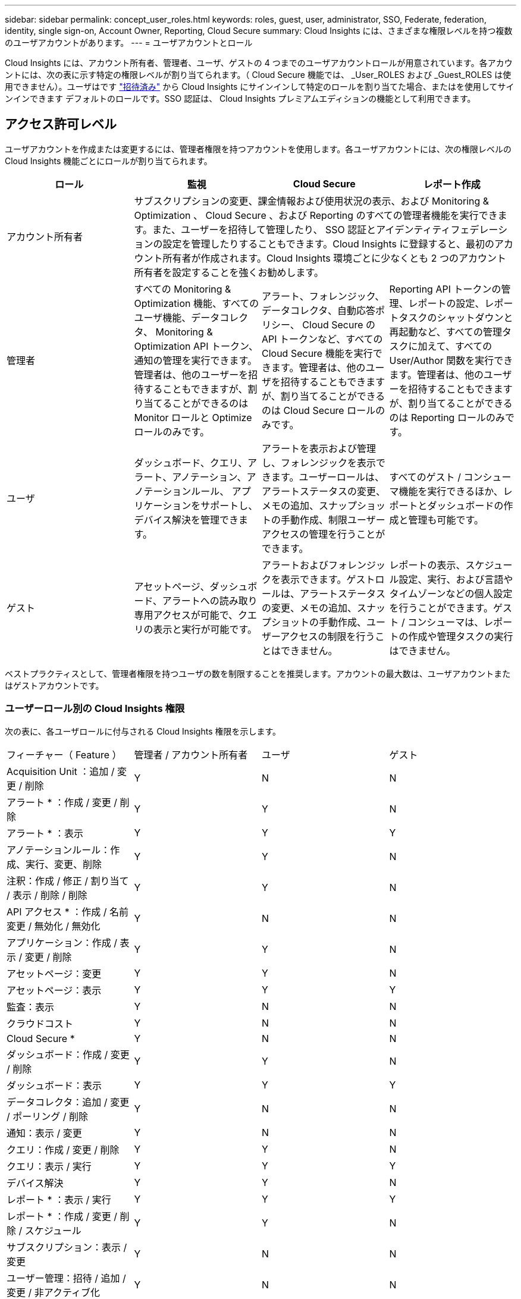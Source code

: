 ---
sidebar: sidebar 
permalink: concept_user_roles.html 
keywords: roles, guest, user, administrator, SSO, Federate, federation, identity, single sign-on, Account Owner, Reporting, Cloud Secure 
summary: Cloud Insights には、さまざまな権限レベルを持つ複数のユーザアカウントがあります。 
---
= ユーザアカウントとロール


[role="lead"]
Cloud Insights には、アカウント所有者、管理者、ユーザ、ゲストの 4 つまでのユーザアカウントロールが用意されています。各アカウントには、次の表に示す特定の権限レベルが割り当てられます。（ Cloud Secure 機能では、 _User_ROLES および _Guest_ROLES は使用できません）。ユーザはです link:#creating-accounts-by-inviting-users["招待済み"] から Cloud Insights にサインインして特定のロールを割り当てた場合、またはを使用してサインインできます  デフォルトのロールです。SSO 認証は、 Cloud Insights プレミアムエディションの機能として利用できます。



== アクセス許可レベル

ユーザアカウントを作成または変更するには、管理者権限を持つアカウントを使用します。各ユーザアカウントには、次の権限レベルの Cloud Insights 機能ごとにロールが割り当てられます。

|===
| ロール | 監視 | Cloud Secure | レポート作成 


| アカウント所有者 3+| サブスクリプションの変更、課金情報および使用状況の表示、および Monitoring & Optimization 、 Cloud Secure 、および Reporting のすべての管理者機能を実行できます。また、ユーザーを招待して管理したり、 SSO 認証とアイデンティティフェデレーションの設定を管理したりすることもできます。Cloud Insights に登録すると、最初のアカウント所有者が作成されます。Cloud Insights 環境ごとに少なくとも 2 つのアカウント所有者を設定することを強くお勧めします。  


| 管理者 | すべての Monitoring & Optimization 機能、すべてのユーザ機能、データコレクタ、 Monitoring & Optimization API トークン、通知の管理を実行できます。管理者は、他のユーザーを招待することもできますが、割り当てることができるのは Monitor ロールと Optimize ロールのみです。 | アラート、フォレンジック、データコレクタ、自動応答ポリシー、 Cloud Secure の API トークンなど、すべての Cloud Secure 機能を実行できます。管理者は、他のユーザを招待することもできますが、割り当てることができるのは Cloud Secure ロールのみです。 | Reporting API トークンの管理、レポートの設定、レポートタスクのシャットダウンと再起動など、すべての管理タスクに加えて、すべての User/Author 関数を実行できます。管理者は、他のユーザーを招待することもできますが、割り当てることができるのは Reporting ロールのみです。 


| ユーザ | ダッシュボード、クエリ、アラート、アノテーション、アノテーションルール、 アプリケーションをサポートし、デバイス解決を管理できます。 | アラートを表示および管理し、フォレンジックを表示できます。ユーザーロールは、アラートステータスの変更、メモの追加、スナップショットの手動作成、制限ユーザーアクセスの管理を行うことができます。 | すべてのゲスト / コンシューマ機能を実行できるほか、レポートとダッシュボードの作成と管理も可能です。 


| ゲスト | アセットページ、ダッシュボード、アラートへの読み取り専用アクセスが可能で、クエリの表示と実行が可能です。 | アラートおよびフォレンジックを表示できます。ゲストロールは、アラートステータスの変更、メモの追加、スナップショットの手動作成、ユーザーアクセスの制限を行うことはできません。 | レポートの表示、スケジュール設定、実行、および言語やタイムゾーンなどの個人設定を行うことができます。ゲスト / コンシューマは、レポートの作成や管理タスクの実行はできません。 
|===
ベストプラクティスとして、管理者権限を持つユーザの数を制限することを推奨します。アカウントの最大数は、ユーザアカウントまたはゲストアカウントです。



=== ユーザーロール別の Cloud Insights 権限

次の表に、各ユーザロールに付与される Cloud Insights 権限を示します。

|===


| フィーチャー（ Feature ） | 管理者 / アカウント所有者 | ユーザ | ゲスト 


| Acquisition Unit ：追加 / 変更 / 削除 | Y | N | N 


| アラート * ：作成 / 変更 / 削除 | Y | Y | N 


| アラート * ：表示 | Y | Y | Y 


| アノテーションルール：作成、実行、変更、削除 | Y | Y | N 


| 注釈：作成 / 修正 / 割り当て / 表示 / 削除 / 削除 | Y | Y | N 


| API アクセス * ：作成 / 名前変更 / 無効化 / 無効化 | Y | N | N 


| アプリケーション：作成 / 表示 / 変更 / 削除 | Y | Y | N 


| アセットページ：変更 | Y | Y | N 


| アセットページ：表示 | Y | Y | Y 


| 監査：表示 | Y | N | N 


| クラウドコスト | Y | N | N 


| Cloud Secure * | Y | N | N 


| ダッシュボード：作成 / 変更 / 削除 | Y | Y | N 


| ダッシュボード：表示 | Y | Y | Y 


| データコレクタ：追加 / 変更 / ポーリング / 削除 | Y | N | N 


| 通知：表示 / 変更 | Y | N | N 


| クエリ：作成 / 変更 / 削除 | Y | Y | N 


| クエリ：表示 / 実行 | Y | Y | Y 


| デバイス解決 | Y | Y | N 


| レポート * ：表示 / 実行 | Y | Y | Y 


| レポート * ：作成 / 変更 / 削除 / スケジュール | Y | Y | N 


| サブスクリプション：表示 / 変更 | Y | N | N 


| ユーザー管理：招待 / 追加 / 変更 / 非アクティブ化 | Y | N | N 
|===
* Premium Edition が必要です



== ユーザーを招待してアカウントを作成する

新しいユーザアカウントの作成は Cloud Central で行います。ユーザは E メールで送信された招待に応答できますが、 Cloud Central のアカウントがない場合は、 Cloud Central に登録して招待を承諾する必要があります。

.作業を開始する前に
* ユーザー名は、招待の電子メールアドレスです。
* 割り当てるユーザロールを理解します。
* パスワードは、サインアップの過程でユーザーによって定義されます。


.手順
. Cloud Insights にログインします
. メニューで、 [*Admin] > [User Management] をクリックします
+
User Management （ユーザー管理）画面が表示されます。画面には、システム上のすべてのアカウントのリストが表示されます。

. [* + ユーザー * ] をクリックします
+
ユーザーの招待 * 画面が表示されます。

. 招待状の電子メールアドレスまたは複数のアドレスを入力します。
+
* 注： * 複数のアドレスを入力すると、すべて同じロールで作成されます。同じロールに設定できるユーザは複数だけです。



. Cloud Insights の各機能に対するユーザのロールを選択します。
+

NOTE: 選択できる機能とロールは、特定の管理者ロールでアクセスできる機能によって異なります。たとえば、 Reporting 専用の管理者ロールが割り当てられている場合、 Reporting で任意のロールにユーザを割り当てることはできますが、 Monitor and Optimize または Cloud Secure のロールを割り当てることはできません。

+
image:UserRoleChoices.png["ユーザロールの選択"]

. [* 招待 * ] をクリックします
+
招待がユーザーに送信されます。ユーザーは 14 日以内に招待を承諾する必要があります。招待を受諾すると、 NetApp Cloud Portal に送られ、招待状の E メールアドレスを使用してサインアップされます。その E メールアドレス用の既存のアカウントがある場合は、サインインするだけで Cloud Insights 環境にアクセスできます。





== 既存のユーザーの役割を変更する

既存のユーザーの役割を変更し、 * セカンダリアカウント所有者 * として追加するには、次の手順を実行します。

. [*Admin] > [User Management] をクリックします。画面には、システム上のすべてのアカウントのリストが表示されます。
. 変更するアカウントのユーザ名をクリックします。
. 必要に応じて、各 Cloud Insights 機能セットでユーザのロールを変更します。
. 変更の保存 _ をクリックします。




=== セカンダリアカウント所有者を割り当てるには、次の手順に従います

アカウント所有者の役割を別のユーザーに割り当てるには、 Monitor & Optimize のアカウント所有者としてログインする必要があります。

. [*Admin] > [User Management] をクリックします。
. 変更するアカウントのユーザ名をクリックします。
. [ ユーザー ] ダイアログで、 [ 所有者として割り当て ] をクリックします。
. 変更を保存します。


image:Assign_Account_Owner.png["アカウント所有者の選択を示すユーザー変更ダイアログ"]

アカウント所有者はいくつでも設定できますが、所有者の役割は、選択したユーザーのみに制限することをお勧めします。



== ユーザを削除します

管理者ロールを持つユーザーは ' ユーザーの名前をクリックして ' ダイアログの _Delete User_ をクリックすることにより ' ユーザー ( 会社に所属していないユーザーなど ) を削除できますユーザが Cloud Insights 環境から削除されます。

ユーザが作成したダッシュボード、クエリなどは、削除しても Cloud Insights 環境で引き続き使用できます。



== シングルサインオン（ SSO ）とアイデンティティフェデレーション



=== Cloud Insights で SSO のアイデンティティフェデレーションを有効にする

アイデンティティフェデレーションを使用：

* 認証は、お客様の社内ディレクトリにあるお客様の資格情報を使用して、お客様のアイデンティティ管理システムに委任され、多要素認証（ MFA ）などの自動化ポリシーが適用されます。
* ユーザはすべての NetApp クラウドサービスに一度ログインします（シングルサインオン）。


ユーザアカウントは、すべてのクラウドサービスについて NetApp Cloud Central で管理されます。デフォルトでは、認証は Cloud Central のローカルユーザプロファイルを使用して行われます。このプロセスの概要を以下に示します。

image:CloudCentralAuthentication.png["Cloud Central の認証"]

ただし、お客様によっては、 Cloud Insights と他の NetApp Cloud Central Services のユーザ認証に独自のアイデンティティプロバイダを使用することを検討しています。アイデンティティフェデレーションを使用すると、 NetApp Cloud Central アカウントは、社内ディレクトリのクレデンシャルを使用して認証されます。

次に、このプロセスの簡単な例を示します。

image:IdentityFederationDiagram-2.png["アイデンティティフェデレーションを図示"]

上の図では、ユーザーが Cloud Insights にアクセスすると、そのユーザーは認証のために顧客の ID 管理システムに転送されます。アカウントが認証されると、ユーザは Cloud Insights テナントの URL にアクセスするようになります。

Cloud Central は、 Auth0 を使用してアイデンティティフェデレーションを実装し、 Active Directory フェデレーションサービス（ ADFS ）や Microsoft Azure Active Directory （ AD ）などのサービスと統合します。アイデンティティフェデレーションの設定と設定の詳細については、の Cloud Central のドキュメントを参照してください link:https://services.cloud.netapp.com/misc/federation-support["アイデンティティフェデレーション"]。

Cloud Central でのアイデンティティフェデレーションの変更は、 Cloud Insights だけでなく、すべての NetApp クラウドサービスにも適用されることに注意してください。この変更については、使用している構成がアイデンティティフェデレーションと連携するように、またはアカウントに対して調整が必要かどうかを確認するために、お客様が所有している各 Cloud Central 製品のネットアップチームと検討する必要があります。お客様は、社内の SSO チームをアイデンティティフェデレーションの変更にも関与させる必要があります。

また、アイデンティティフェデレーションを有効にすると、企業のアイデンティティプロバイダへの変更（ SAML から Microsoft AD への移行など）は、 Cloud Central でユーザのプロファイルを更新するために、トラブルシューティングや変更、注意が必要になる可能性があることにも注意してください。



=== シングルサインオン（ SSO ）ユーザの自動プロビジョニング

管理者は、ユーザを招待するだけでなく、企業ドメイン内のすべてのユーザに対して * シングルサインオン（ SSO ）ユーザの自動プロビジョニング * アクセスを Cloud Insights に許可できます。個別に招待する必要はありません。SSO が有効になっている場合、同じドメインの E メールアドレスを持つすべてのユーザは、各自の企業クレデンシャルを使用して Cloud Insights にログインできます。


NOTE: Cloud Insights Premium Edition では、 SSO ユーザーの自動プロビジョニング _ を使用できます。これを構成してから Cloud Insights で有効にする必要があります。SSO ユーザの自動プロビジョニング設定にはが含まれます link:https://services.cloud.netapp.com/misc/federation-support["アイデンティティフェデレーション"] 前述のセクションの説明に従って、 NetApp Cloud Central を使用します。フェデレーションを使用すると、 Security Assertion Markup Language 2.0 （ SAML ）や OpenID Connect （ OIDC ）などのオープン標準を使用して、社内ディレクトリのクレデンシャルを使用してシングルサインオンユーザが NetApp Cloud Central アカウントにアクセスできます。

_SSO ユーザーの自動プロビジョニングを設定するには、 [* Admin] > [User Management] ページで [* Request Federation] ボタンをクリックします。設定が完了すると、管理者は SSO ユーザログインを有効にできます。管理者が _SSO ユーザーの自動プロビジョニング _ を有効にすると、すべての SSO ユーザー（ゲストやユーザーなど）にデフォルトの役割を選択します。SSO を使用してログインしたユーザには、このデフォルトロールが割り当てられます。

image:Roles_federation_Banner.png["フェデレーションを使用したユーザー管理"]

管理者が、デフォルトの SSO ロールから 1 人のユーザを昇格する場合（管理者に昇格する場合など）には、これは、ユーザの右側のメニューをクリックし、 _Assign Role_を 選択することにより、 [*Admin] > [User Management] ページで実行できます。この方法で明示的なロールを割り当てられたユーザは、以降に _SSO ユーザの Auto-Provisioning_を 無効にしても、引き続き Cloud Insights にアクセスできます。

ユーザに昇格されたロールが不要になった場合は ' メニューをクリックしてユーザの削除を実行できますユーザがリストから削除されます。_SSO ユーザーの自動プロビジョニングが有効になっている場合、ユーザーはデフォルトの役割を使用して SSO 経由で Cloud Insights へのログインを続行できます。

SSO ユーザーを非表示にするには、 * SSO ユーザーを表示 * チェックボックスをオフにします。

ただし、次のいずれかに該当する場合は、 _SSO ユーザの自動プロビジョニング _ を有効にしないでください。

* 組織に Cloud Insights テナントが複数ある
* 組織では、フェデレーテッドドメイン内のすべてのユーザに Cloud Insights テナントへの一定レベルの自動アクセスを付与することを望まない。_ この時点では、グループを使用してこのオプションでのロールアクセスを制御することはできません。

